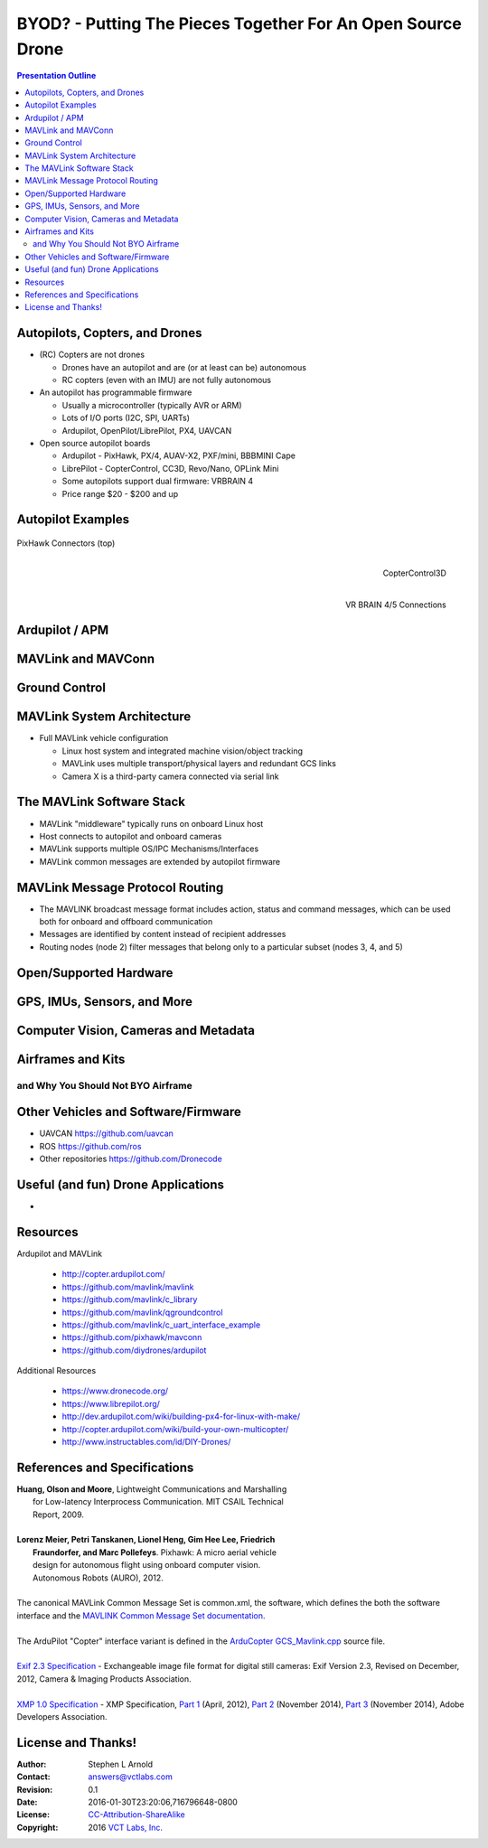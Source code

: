 .. -*- coding: utf-8 -*-

##############################################################
 BYOD? - Putting The Pieces Together For An Open Source Drone
##############################################################

.. image:: images/APM_copter.jpg
   :align: center
   :width: 95%

.. contents:: Presentation Outline

.. raw:: pdf

   FrameBreak 50

Autopilots, Copters, and Drones
===============================

* (RC) Copters are not drones

  * Drones have an autopilot and are (or at least can be) autonomous
  * RC copters (even with an IMU) are not fully autonomous

* An autopilot has programmable firmware

  * Usually a microcontroller (typically AVR or ARM)
  * Lots of I/O ports (I2C, SPI, UARTs)
  * Ardupilot, OpenPilot/LibrePilot, PX4, UAVCAN

* Open source autopilot boards

  * Ardupilot - PixHawk, PX/4, AUAV-X2, PXF/mini, BBBMINI Cape
  * LibrePilot - CopterControl, CC3D, Revo/Nano, OPLink Mini
  * Some autopilots support dual firmware: VRBRAIN 4
  * Price range $20 - $200 and up

.. raw:: pdf

   PageBreak twoColumn

Autopilot Examples
==================

.. figure:: images/pixhawk_connectors_top.png
   :width: 100%
   :align: center

   PixHawk Connectors (top)

.. raw:: pdf

   FrameBreak

.. figure:: images/cc3D.jpg
   :width: 50%
   :align: right

   CopterControl3D

.. raw:: pdf

    Spacer 0 1cm

.. figure:: images/vrbrainpinout3-0.jpg
   :width: 70%
   :align: right

   VR BRAIN 4/5 Connections

.. raw:: pdf

    PageBreak cutePage

Ardupilot / APM
===============

MAVLink and MAVConn
===================

Ground Control
==============

MAVLink System Architecture
===========================

* Full MAVLink vehicle configuration

  * Linux host system and integrated machine vision/object tracking
  * MAVLink uses multiple transport/physical layers and redundant GCS links
  * Camera X is a third-party camera connected via serial link

.. raw:: pdf

    Spacer 0 4mm

.. image:: images/mavlink_protocol_links.png
   :align: center
   :scale: 60%

The MAVLink Software Stack
==========================

* MAVLink "middleware" typically runs on onboard Linux host
* Host connects to autopilot and onboard cameras
* MAVLink supports multiple OS/IPC Mechanisms/Interfaces
* MAVLink common messages are extended by autopilot firmware

.. raw:: pdf

   Spacer 0 1cm

.. figure:: images/mavlink_stack.png
   :scale: 75%


MAVLink Message Protocol Routing
================================

* The MAVLINK broadcast message format includes action, status and command
  messages, which can be used both for onboard and offboard communication
* Messages are identified by content instead of recipient addresses
* Routing nodes (node 2) filter messages that belong only to a 
  particular subset (nodes 3, 4, and 5)

.. raw:: pdf

   Spacer 0 1cm

.. image:: images/message_routing.png
   :scale: 30%


Open/Supported Hardware
=======================

GPS, IMUs, Sensors, and More
============================

Computer Vision, Cameras and Metadata
=====================================

Airframes and Kits
==================

and Why You Should Not BYO Airframe
-----------------------------------

Other Vehicles and Software/Firmware
====================================




* UAVCAN https://github.com/uavcan
* ROS https://github.com/ros
* Other repositories https://github.com/Dronecode

Useful (and fun) Drone Applications
===================================

* 

Resources
=========

Ardupilot and MAVLink

   * http://copter.ardupilot.com/
   * https://github.com/mavlink/mavlink
   * https://github.com/mavlink/c_library
   * https://github.com/mavlink/qgroundcontrol
   * https://github.com/mavlink/c_uart_interface_example
   * https://github.com/pixhawk/mavconn
   * https://github.com/diydrones/ardupilot

Additional Resources

   * https://www.dronecode.org/
   * https://www.librepilot.org/
   * http://dev.ardupilot.com/wiki/building-px4-for-linux-with-make/
   * http://copter.ardupilot.com/wiki/build-your-own-multicopter/
   * http://www.instructables.com/id/DIY-Drones/

References and Specifications
=============================

.. line-block::

       **Huang, Olson and Moore**, Lightweight Communications and Marshalling
           for Low-latency Interprocess Communication. MIT CSAIL Technical
           Report, 2009.
   
       **Lorenz Meier, Petri Tanskanen, Lionel Heng, Gim Hee Lee, Friedrich**
           **Fraundorfer, and Marc Pollefeys**.  Pixhawk: A micro aerial vehicle
           design for autonomous flight using onboard computer vision.
           Autonomous Robots (AURO), 2012.
   
       The canonical MAVLink Common Message Set is common.xml, the software, which defines the both the software interface and the `MAVLINK Common Message Set documentation`_.
      
       The ArduPilot "Copter" interface variant is defined in the `ArduCopter GCS_Mavlink.cpp`_ source file.
   
       `Exif 2.3 Specification`_ - Exchangeable image file format for digital still cameras: Exif Version 2.3, Revised on December, 2012, Camera & Imaging Products Association.
   
       `XMP 1.0 Specification`_ - XMP Specification, `Part 1`_ (April, 2012), `Part 2`_ (November 2014), `Part 3`_ (November 2014), Adobe Developers Association.

.. _MAVLINK Common Message Set documentation: https://pixhawk.ethz.ch/mavlink/
.. _ArduCopter GCS_Mavlink.cpp: https://github.com/diydrones/ardupilot/blob/Copter-3.3/ArduCopter/GCS_Mavlink.cpp
.. _Exif 2.3 Specification: http://www.cipa.jp/std/documents/e/DC-008-2012_E.pdf
.. _XMP 1.0 Specification: http://www.adobe.com/products/xmp.html
.. _Part 1: http://wwwimages.adobe.com/content/dam/Adobe/en/devnet/xmp/pdfs/XMP%20SDK%20Release%20cc-2014-12/XMPSpecificationPart1.pdf
.. _Part 2: http://wwwimages.adobe.com/content/dam/Adobe/en/devnet/xmp/pdfs/XMP%20SDK%20Release%20cc-2014-12/XMPSpecificationPart2.pdf
.. _Part 3: http://wwwimages.adobe.com/content/dam/Adobe/en/devnet/xmp/pdfs/XMP%20SDK%20Release%20cc-2014-12/XMPSpecificationPart3.pdf


License and Thanks!
===================

:Author: Stephen L Arnold
:Contact: answers@vctlabs.com
:Revision: 0.1
:Date: 2016-01-30T23:20:06,716796648-0800
:License: `CC-Attribution-ShareAlike`_
:Copyright: 2016 `VCT Labs, Inc.`_

.. _CC-Attribution-ShareAlike: http://creativecommons.org/licenses/by-sa/3.0/
.. _VCT Labs, Inc.: http://www.vctlabs.com

.. raw:: pdf

    Spacer 0 5mm

.. image:: images/cc3.png
   :align: left
   :width: .5in


